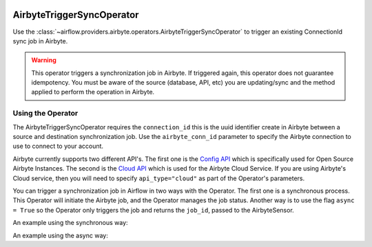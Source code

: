 .. Licensed to the Apache Software Foundation (ASF) under one
    or more contributor license agreements.  See the NOTICE file
    distributed with this work for additional information
    regarding copyright ownership.  The ASF licenses this file
    to you under the Apache License, Version 2.0 (the
    "License"); you may not use this file except in compliance
    with the License.  You may obtain a copy of the License at

 ..   http://www.apache.org/licenses/LICENSE-2.0

 .. Unless required by applicable law or agreed to in writing,
    software distributed under the License is distributed on an
    "AS IS" BASIS, WITHOUT WARRANTIES OR CONDITIONS OF ANY
    KIND, either express or implied.  See the License for the
    specific language governing permissions and limitations
    under the License.

.. _howto/operator:AirbyteTriggerSyncOperator:

AirbyteTriggerSyncOperator
==========================

Use the :class:`~airflow.providers.airbyte.operators.AirbyteTriggerSyncOperator` to
trigger an existing ConnectionId sync job in Airbyte.

.. warning::
  This operator triggers a synchronization job in Airbyte.
  If triggered again, this operator does not guarantee idempotency.
  You must be aware of the source (database, API, etc) you are updating/sync and
  the method applied to perform the operation in Airbyte.


Using the Operator
^^^^^^^^^^^^^^^^^^

The AirbyteTriggerSyncOperator requires the ``connection_id`` this is the uuid identifier
create in Airbyte between a source and destination synchronization job.
Use the ``airbyte_conn_id`` parameter to specify the Airbyte connection to use to
connect to your account.

Airbyte currently supports two different API's. The first one is the `Config API <https://airbyte-public-api-docs.s3.us-east-2.amazonaws.com/rapidoc-api-docs.html>`_
which is specifically used for Open Source Airbyte Instances. The second is the `Cloud API <https://reference.airbyte.com/reference/start>`_
which is used for the Airbyte Cloud Service. If you are using Airbyte's Cloud service,
then you will need to specify ``api_type="cloud"`` as part of the Operator's parameters.

You can trigger a synchronization job in Airflow in two ways with the Operator. The first one is a synchronous process.
This Operator will initiate the Airbyte job, and the Operator manages the job status. Another way is to use the flag
``async = True`` so the Operator only triggers the job and returns the ``job_id``, passed to the AirbyteSensor.

An example using the synchronous way:

.. exampleinclude:: /../../tests/system/providers/airbyte/example_airbyte_trigger_job.py
    :language: python
    :start-after: [START howto_operator_airbyte_synchronous]
    :end-before: [END howto_operator_airbyte_synchronous]

An example using the async way:

.. exampleinclude:: /../../tests/system/providers/airbyte/example_airbyte_trigger_job.py
    :language: python
    :start-after: [START howto_operator_airbyte_asynchronous]
    :end-before: [END howto_operator_airbyte_asynchronous]
